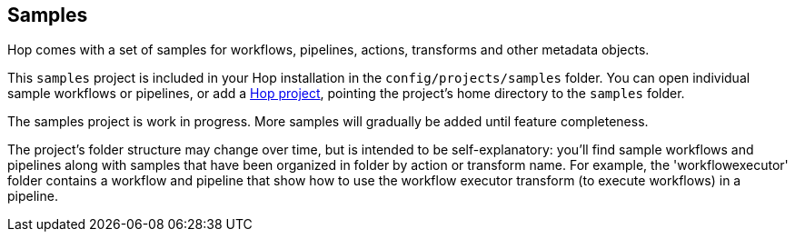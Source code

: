 ////
Licensed to the Apache Software Foundation (ASF) under one
or more contributor license agreements.  See the NOTICE file
distributed with this work for additional information
regarding copyright ownership.  The ASF licenses this file
to you under the Apache License, Version 2.0 (the
"License"); you may not use this file except in compliance
with the License.  You may obtain a copy of the License at
  http://www.apache.org/licenses/LICENSE-2.0
Unless required by applicable law or agreed to in writing,
software distributed under the License is distributed on an
"AS IS" BASIS, WITHOUT WARRANTIES OR CONDITIONS OF ANY
KIND, either express or implied.  See the License for the
specific language governing permissions and limitations
under the License.
////
:description: Hop comes with a set of samples for workflows, pipelines, actions, transforms and other metadata objects. These samples are included in your default Hop installation as the Samples project.
[[Samples]]
== Samples

Hop comes with a set of samples for workflows, pipelines, actions, transforms and other metadata objects.

This `samples` project is included in your Hop installation in the `config/projects/samples` folder.
You can open individual sample workflows or pipelines, or add a xref:projects/index.adoc[Hop project], pointing the project's home directory to the `samples` folder.

The samples project is work in progress.
More samples will gradually be added until feature completeness.

The project's folder structure may change over time, but is intended to be self-explanatory: you'll find sample workflows and pipelines along with samples that have been organized in folder by action or transform name.
For example, the 'workflowexecutor' folder contains a workflow and pipeline that show how to use the workflow executor transform (to execute workflows) in a pipeline.

